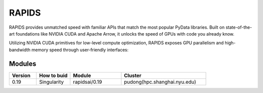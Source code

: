 ========
RAPIDS
========

RAPIDS provides unmatched speed with familiar APIs that match the most popular PyData libraries. 
Built on state-of-the-art foundations like NVIDIA CUDA and Apache Arrow, it unlocks the speed of GPUs with code you already know.

Utilizing NVIDIA CUDA primitives for low-level compute optimization, RAPIDS exposes GPU parallelism and high-bandwidth memory speed through user-friendly interfaces:

.. hlist::
   :columns: 1

   * Dataframe processing with cuDF (similar API to pandas)
   * Machine learning with cuML (similar API to scikit-learn)
   * Graph processing with cuGraph (similar API to networkX)
   * Spatial analytics with cuSpatial (similar API to geoPandas) 
   * Image processing with cuCIM (similar API to scikit-image)
   * Signal processing cuSignal (similar API to scipy.signal)
   * Seamless cross-filtered dashboards with cuxfilter
   * Low level compute primitives with RAFT
   * Apache Spark acceleration with Spark RAPIDS

Modules
--------

.. csv-table::
   :header: "Version", "How to buid","Module","Cluster"
   :widths: 8,10,15,25

   "0.19","Singularity","rapidsai/0.19","pudong(hpc.shanghai.nyu.edu)"
